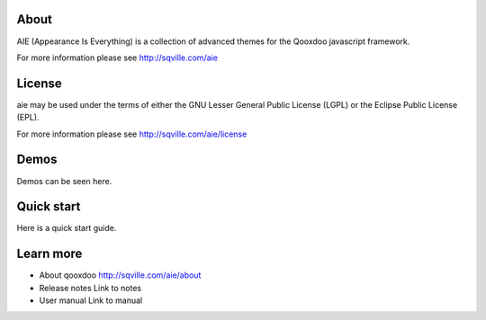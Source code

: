 About
=====

AIE (Appearance Is Everything) is a collection of advanced themes for the Qooxdoo javascript framework.

For more information please see http://sqville.com/aie


License
=======

aie may be used under the terms of either the GNU Lesser General
Public License (LGPL) or the Eclipse Public License (EPL).

For more information please see http://sqville.com/aie/license

Demos
===========

Demos can be seen here.


Quick start
===========

Here is a quick start guide.



Learn more
==========

* About qooxdoo
  http://sqville.com/aie/about

* Release notes
  Link to notes

* User manual
  Link to manual
